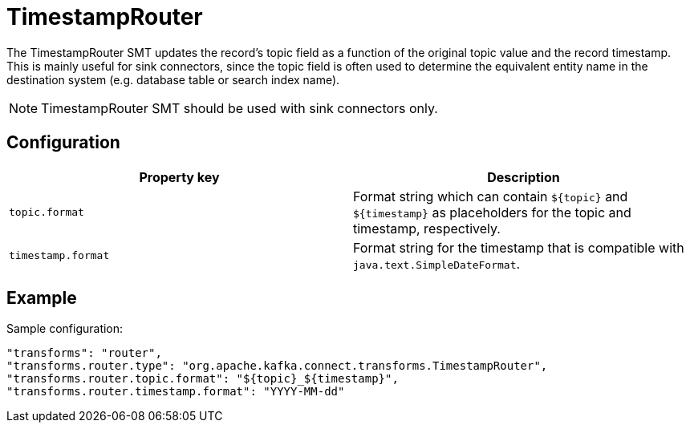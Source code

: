 = TimestampRouter
:description: TimestampRouter Single Message Transform for a connector to update the record's topic field.
:page-cloud: true

The TimestampRouter SMT updates the record's topic field as a function of the original topic value and the record timestamp. This is mainly useful for sink connectors, since the topic field is often used to determine the equivalent entity name in the destination system (e.g. database table or search index name).

NOTE: TimestampRouter SMT should be used with sink connectors only.

== Configuration

|=== 
| Property key | Description

| `topic.format`
| Format string which can contain `${topic}` and `${timestamp}` as placeholders for the topic and timestamp, respectively.

| `timestamp.format`
| Format string for the timestamp that is compatible with `java.text.SimpleDateFormat`.
|===

== Example

Sample configuration:

----
"transforms": "router",
"transforms.router.type": "org.apache.kafka.connect.transforms.TimestampRouter",
"transforms.router.topic.format": "${topic}_${timestamp}",
"transforms.router.timestamp.format": "YYYY-MM-dd"
----
